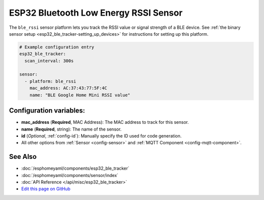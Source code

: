 ESP32 Bluetooth Low Energy RSSI Sensor
======================================

The ``ble_rssi`` sensor platform lets you track the RSSI value or signal strength of a
BLE device. See :ref:`the binary sensor setup <esp32_ble_tracker-setting_up_devices>` for
instructions for setting up this platform.

.. code:: yaml

    # Example configuration entry
    esp32_ble_tracker:
      scan_interval: 300s

    sensor:
      - platform: ble_rssi
        mac_address: AC:37:43:77:5F:4C
        name: "BLE Google Home Mini RSSI value"

Configuration variables:
------------------------

-  **mac_address** (**Required**, MAC Address): The MAC address to track for this
   sensor.
-  **name** (**Required**, string): The name of the sensor.
- **id** (*Optional*, :ref:`config-id`): Manually specify the ID used for code generation.
- All other options from :ref:`Sensor <config-sensor>` and :ref:`MQTT Component <config-mqtt-component>`.

See Also
--------

- :doc:`/esphomeyaml/components/esp32_ble_tracker`
- :doc:`/esphomeyaml/components/sensor/index`
- :doc:`API Reference </api/misc/esp32_ble_tracker>`
- `Edit this page on GitHub <https://github.com/OttoWinter/esphomedocs/blob/current/esphomeyaml/components/sensor/esp32_ble_tracker.rst>`__

.. disqus::
